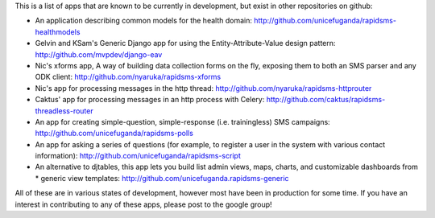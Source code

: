 This is a list of apps that are known to be currently in development, but exist in other repositories on github:

* An application describing common models for the health domain: http://github.com/unicefuganda/rapidsms-healthmodels
* Gelvin and KSam's Generic Django app for using the Entity-Attribute-Value design pattern: http://github.com/mvpdev/django-eav
* Nic's xforms app, A way of building data collection forms on the fly, exposing them to both an SMS parser and any ODK client: http://github.com/nyaruka/rapidsms-xforms
* Nic's app for processing messages in the http thread: http://github.com/nyaruka/rapidsms-httprouter
* Caktus' app for processing messages in an http process with Celery: http://github.com/caktus/rapidsms-threadless-router
* An app for creating simple-question, simple-response (i.e. trainingless) SMS campaigns: http://github.com/unicefuganda/rapidsms-polls
* An app for asking a series of questions (for example, to register a user in the system with various contact information): http://github.com/unicefuganda/rapidsms-script
* An alternative to djtables, this app lets you build list admin views, maps, charts, and customizable dashboards from * generic view templates: http://github.com/unicefuganda.rapidsms-generic

All of these are in various states of development, however most have been in production for some time. If you have an interest in contributing to any of these apps, please post to the google group!
